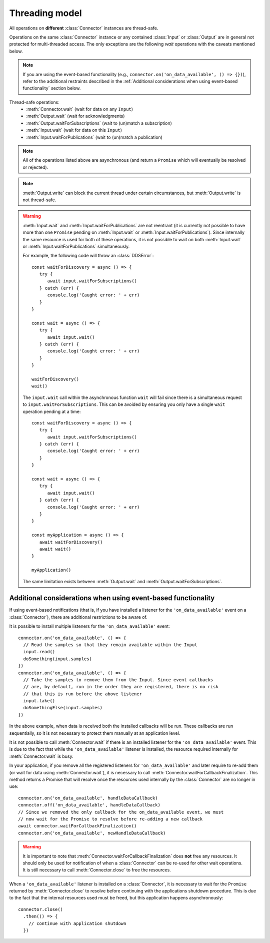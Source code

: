 Threading model
===============

.. highlight:: javascript

All operations on **different** :class:`Connector` instances are thread-safe.

Operations on the same :class:`Connector` instance or any contained :class:`Input` or
:class:`Output` are in general not protected for multi-threaded access. The only
exceptions are the following *wait* operations with the caveats mentioned below.

.. note::
   If you are using the event-based functionality (e.g., ``connector.on('on_data_available', () => {})``),
   refer to the additional restraints described in the :ref:`Additional considerations when using event-based functionality`
   section below.

Thread-safe operations:
   * :meth:`Connector.wait` (wait for data on any ``Input``)
   * :meth:`Output.wait` (wait for acknowledgments)
   * :meth:`Output.waitForSubscriptions` (wait to (un)match a subscription)
   * :meth:`Input.wait` (wait for data on this ``Input``)
   * :meth:`Input.waitForPublications` (wait to (un)match a publication)

.. note::
   All of the operations listed above are asynchronous (and return a ``Promise``
   which will eventually be resolved or rejected).

.. note::

   :meth:`Output.write` can block the current thread under certain
   circumstances, but :meth:`Output.write` is not thread-safe.

.. warning::

   :meth:`Input.wait` and :meth:`Input.waitForPublications` are not reentrant
   (it is currently not possible to have more than one ``Promise`` pending on
   :meth:`Input.wait` or :meth:`Input.waitForPublications`). Since internally
   the same resource is used for both of these operations, it is not possible to
   wait on both :meth:`Input.wait` or :meth:`Input.waitForPublications` simultaneously.

   For example, the following code will throw an :class:`DDSError`::

      const waitForDiscovery = async () => {
         try {
            await input.waitForSubscriptions()
         } catch (err) {
            console.log('Caught error: ' + err)
         }
      }

      const wait = async () => {
         try {
            await input.wait()
         } catch (err) {
            console.log('Caught error: ' + err)
         }
      }

      waitForDiscovery()
      wait()

   The ``input.wait`` call within the asynchronous function ``wait`` will
   fail since there is a simultaneous request to ``input.waitForSubscriptions``.
   This can be avoided by ensuring you only have a single ``wait`` operation pending
   at a time::

      const waitForDiscovery = async () => {
         try {
            await input.waitForSubscriptions()
         } catch (err) {
            console.log('Caught error: ' + err)
         }
      }

      const wait = async () => {
         try {
            await input.wait()
         } catch (err) {
            console.log('Caught error: ' + err)
         }
      }

      const myApplication = async () => {
         await waitForDiscovery()
         await wait()
      }

      myApplication()

   The same limitation exists between :meth:`Output.wait` and
   :meth:`Output.waitForSubscriptions`.

Additional considerations when using event-based functionality
~~~~~~~~~~~~~~~~~~~~~~~~~~~~~~~~~~~~~~~~~~~~~~~~~~~~~~~~~~~~~~

If using event-based notifications (that is, if you have installed a listener for
the ``'on_data_available'`` event on a :class:`Connector`), there are
additional restrictions to be aware of.

It is possible to install multiple listeners for the ``'on_data_available'`` event::

  connector.on('on_data_available', () => {
    // Read the samples so that they remain available within the Input
    input.read()
    doSomething(input.samples)
  })
  connector.on('on_data_available', () => {
    // Take the samples to remove them from the Input. Since event callbacks
    // are, by default, run in the order they are registered, there is no risk
    // that this is run before the above listener
    input.take()
    doSomethingElse(input.samples)
  })

In the above example, when data is received both the installed callbacks will be run.
These callbacks are run sequentially, so it is not necessary to protect them manually
at an application level.

It is not possible to call :meth:`Connector.wait` if there is an installed listener
for the ``'on_data_available'`` event. This is due to the fact that while the ``'on_data_available'``
listener is installed, the resource required internally for :meth:`Connector.wait` is busy.

In your application, if you remove all the registered listeners for ``'on_data_available'``
and later require to re-add them (or wait for data using :meth:`Connector.wait`), it is necessary to call
:meth:`Connector.waitForCallbackFinalization`. This method returns a Promise that will resolve once
the resources used internally by the :class:`Connector` are no longer in use::

  connector.on('on_data_available', handleDataCallback)
  connector.off('on_data_available', handleDataCallback)
  // Since we removed the only callback for the on_data_available event, we must
  // now wait for the Promise to resolve before re-adding a new callback
  await connector.waitForCallbackFinalization()
  connector.on('on_data_available', newHandleDataCallback)

.. warning::

  It is important to note that :meth:`Connector.waitForCallbackFinalization` does **not**
  free any resources. It should only be used for notification of when a :class:`Connector`
  can be re-used for other wait operations. It is still necessary to call :meth:`Connector.close`
  to free the resources.

When a ``'on_data_available'`` listener is installed on a :class:`Connector`, it is necessary
to wait for the ``Promise`` returned by :meth:`Connector.close` to resolve before continuing
with the applications shutdown procedure. This is due to the fact that the internal resources
used must be freed, but this application happens asynchronously::

  connector.close()
    .then(() => {
      // continue with application shutdown
    })
